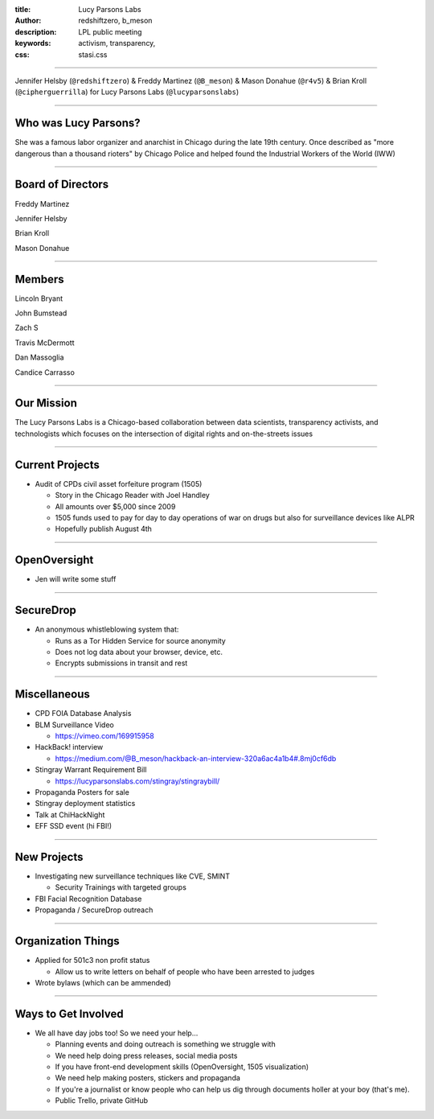 :title: Lucy Parsons Labs
:author: redshiftzero, b_meson
:description: LPL public meeting
:keywords: activism, transparency, 
:css: stasi.css

----

.. image:: images/LPLlogo.png

Jennifer Helsby (``@redshiftzero``) & Freddy Martinez (``@B_meson``) & Mason Donahue (``@r4v5``) & Brian Kroll (``@cipherguerrilla``) for Lucy Parsons Labs (``@lucyparsonslabs``)

----

Who was Lucy Parsons?
=====================

She was a famous labor organizer and anarchist in Chicago during the late 19th century. Once described as "more dangerous than a thousand rioters" by Chicago Police and helped found the Industrial Workers of the World (IWW)

----

Board of Directors
==================

Freddy Martinez

Jennifer Helsby

Brian Kroll

Mason Donahue

----

Members 
=======

Lincoln Bryant

John Bumstead

Zach S 

Travis McDermott

Dan Massoglia

Candice Carrasso

----


Our Mission
===========

The Lucy Parsons Labs is a Chicago-based collaboration between data scientists, transparency activists, and technologists which focuses on the intersection of digital rights and on-the-streets issues

----

Current Projects
================

.. image:: images/muckrock.png

* Audit of CPDs civil asset forfeiture program (1505)
  
  - Story in the Chicago Reader with Joel Handley 
  
  - All amounts over $5,000 since 2009
 
  - 1505 funds used to pay for day to day operations of war on drugs but also for surveillance devices like ALPR 

  - Hopefully publish August 4th 

----

OpenOversight
=============

* Jen will write some stuff
 
----

SecureDrop 
==========
.. image:: images/securedrop-logo.png

* An anonymous whistleblowing system that:

  - Runs as a Tor Hidden Service for source anonymity

  - Does not log data about your browser, device, etc.

  - Encrypts submissions in transit and rest

----

Miscellaneous
=============

* CPD FOIA Database Analysis
* BLM Surveillance Video

  - https://vimeo.com/169915958

* HackBack! interview

  - https://medium.com/@B_meson/hackback-an-interview-320a6ac4a1b4#.8mj0cf6db

* Stingray Warrant Requirement Bill

  -  https://lucyparsonslabs.com/stingray/stingraybill/

* Propaganda Posters for sale
* Stingray deployment statistics 
* Talk at ChiHackNight
* EFF SSD event (hi FBI!)  

----

New Projects
============

* Investigating new surveillance techniques like CVE, SMINT

  - Security Trainings with targeted groups

* FBI Facial Recognition Database
* Propaganda / SecureDrop outreach 

----

Organization Things
===================
* Applied for 501c3 non profit status

  - Allow us to write letters on behalf of people who have been arrested to judges

* Wrote bylaws (which can be ammended) 

----

Ways to Get Involved
====================

* We all have day jobs too! So we need your help...

  - Planning events and doing outreach is something we struggle with

  - We need help doing press releases, social media posts

  - If you have front-end development skills  (OpenOversight, 1505 visualization)

  - We need help making posters, stickers and propaganda 

  - If you're a journalist or know people who can help us dig through documents holler at your boy (that's me). 

  - Public Trello, private GitHub
